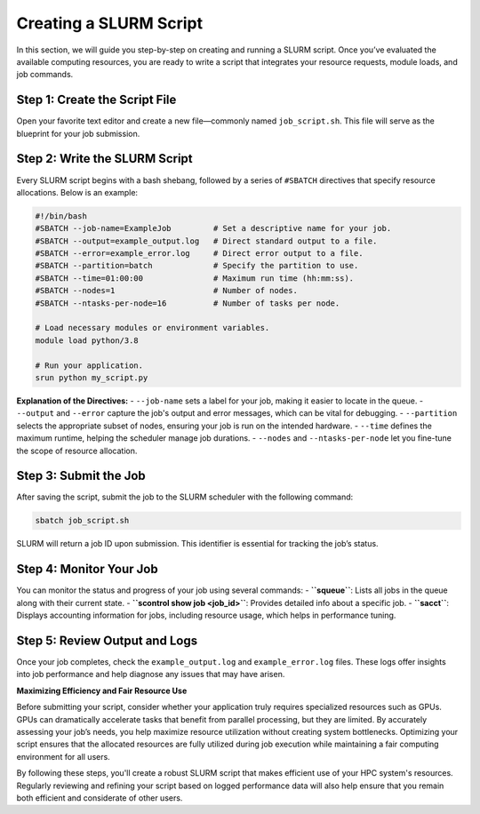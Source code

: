 Creating a SLURM Script
========================================

In this section, we will guide you step-by-step on creating and running a SLURM script. Once you’ve evaluated the available computing resources, you are ready to write a script that integrates your resource requests, module loads, and job commands.

Step 1: Create the Script File
---------------------------------
Open your favorite text editor and create a new file—commonly named ``job_script.sh``. This file will serve as the blueprint for your job submission.

Step 2: Write the SLURM Script
-------------------------------
Every SLURM script begins with a bash shebang, followed by a series of ``#SBATCH`` directives that specify resource allocations. Below is an example:

.. code-block:: bash

   #!/bin/bash
   #SBATCH --job-name=ExampleJob         # Set a descriptive name for your job.
   #SBATCH --output=example_output.log   # Direct standard output to a file.
   #SBATCH --error=example_error.log     # Direct error output to a file.
   #SBATCH --partition=batch             # Specify the partition to use.
   #SBATCH --time=01:00:00               # Maximum run time (hh:mm:ss).
   #SBATCH --nodes=1                     # Number of nodes.
   #SBATCH --ntasks-per-node=16          # Number of tasks per node.

   # Load necessary modules or environment variables.
   module load python/3.8

   # Run your application.
   srun python my_script.py

**Explanation of the Directives:**
- ``--job-name`` sets a label for your job, making it easier to locate in the queue.
- ``--output`` and ``--error`` capture the job's output and error messages, which can be vital for debugging.
- ``--partition`` selects the appropriate subset of nodes, ensuring your job is run on the intended hardware.
- ``--time`` defines the maximum runtime, helping the scheduler manage job durations.
- ``--nodes`` and ``--ntasks-per-node`` let you fine-tune the scope of resource allocation.

Step 3: Submit the Job
------------------------
After saving the script, submit the job to the SLURM scheduler with the following command:

.. code-block:: bash

   sbatch job_script.sh

SLURM will return a job ID upon submission. This identifier is essential for tracking the job’s status.

Step 4: Monitor Your Job
-------------------------
You can monitor the status and progress of your job using several commands:
- **``squeue``**: Lists all jobs in the queue along with their current state.
- **``scontrol show job <job_id>``**: Provides detailed info about a specific job.
- **``sacct``**: Displays accounting information for jobs, including resource usage, which helps in performance tuning.

Step 5: Review Output and Logs
-------------------------------
Once your job completes, check the ``example_output.log`` and ``example_error.log`` files. These logs offer insights into job performance and help diagnose any issues that may have arisen.

**Maximizing Efficiency and Fair Resource Use**

Before submitting your script, consider whether your application truly requires specialized resources such as GPUs. GPUs can dramatically accelerate tasks that benefit from parallel processing, but they are limited. By accurately assessing your job’s needs, you help maximize resource utilization without creating system bottlenecks. Optimizing your script ensures that the allocated resources are fully utilized during job execution while maintaining a fair computing environment for all users.

By following these steps, you'll create a robust SLURM script that makes efficient use of your HPC system's resources. Regularly reviewing and refining your script based on logged performance data will also help ensure that you remain both efficient and considerate of other users.